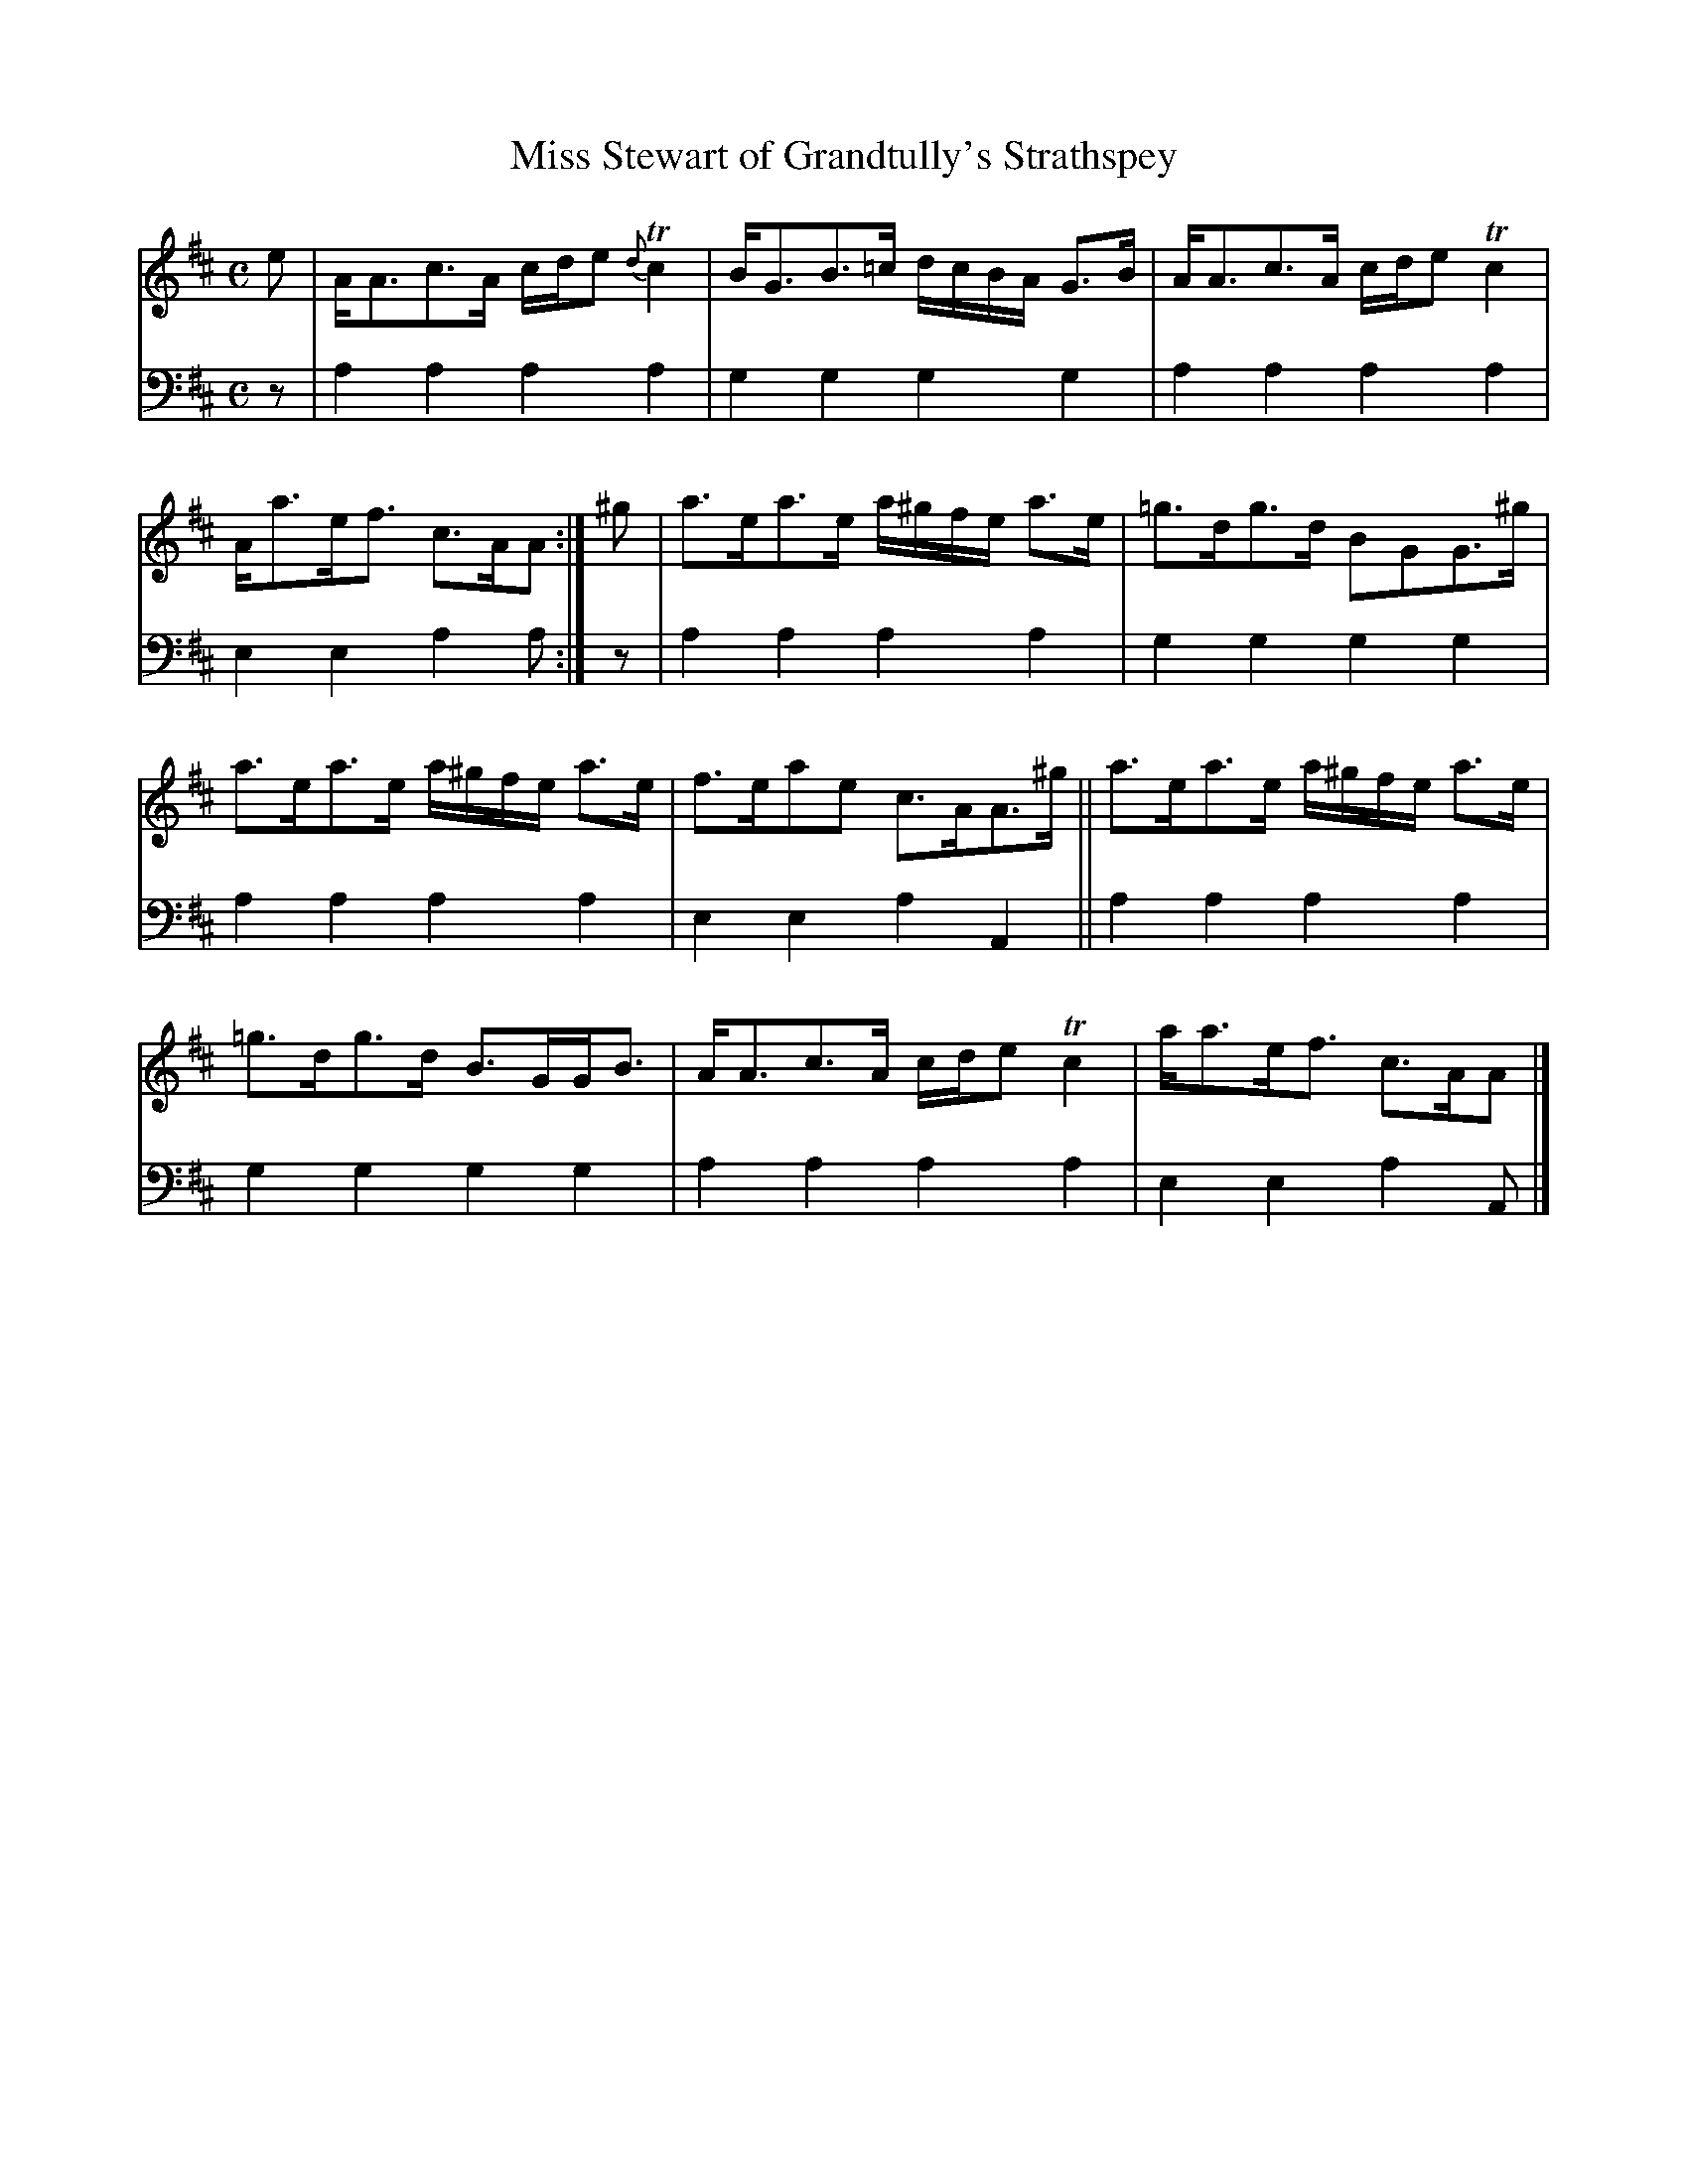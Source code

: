 X: 1073
T: Miss Stewart of Grandtully's Strathspey
%R: strathspey
B: Niel Gow & Sons "A Collection of Strathspey Reels, etc." v.1 p.7 #3
Z: 2022 John Chambers <jc:trillian.mit.edu>
M: C
L: 1/8
K: Amix
% = = = = = = = = = =
V: 1 staves=2
e |\
A<Ac>A c/d/e {d}Tc2 | B<GB>=c d/c/B/A/ G>B |\
A<Ac>A c/d/e Tc2 | A<ae<f c>AA :| ^g |\
a>ea>e a/^g/f/e/ a>e | =g>dg>d BGG>^g |
a>ea>e a/^g/f/e/ a>e | f>eae c>AA>^g ||\
a>ea>e a/^g/f/e/ a>e | =g>dg>d B>GG<B |\
A<Ac>A c/d/e Tc2 | a<ae<f c>AA |]
% = = = = = = = = = =
% Voice 2 preserves the staff layout in the book.
V: 2 clef=bass middle=d
z | a2a2 a2a2 | g2g2 g2g2 | a2a2 a2a2 | e2e2 a2a :| z | a2a2 a2a2 | g2g2 g2g2 |
a2a2 a2a2 | e2e2 a2A2 || a2a2 a2a2 | g2g2 g2g2 | a2a2 a2a2 | e2e2 a2A |]
